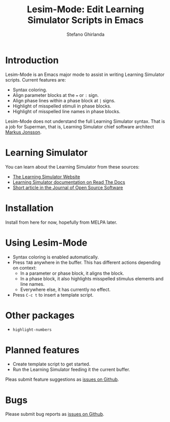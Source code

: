 #+title: Lesim-Mode: Edit Learning Simulator Scripts in Emacs
#+author: Stefano Ghirlanda
#+email: drghirlanda@gmail.com
#+options: toc:nil ':t

* Introduction

Lesim-Mode is an Emacs major mode to assist in writing Learning
Simulator scripts. Current features are:
- Syntax coloring.
- Align parameter blocks at the ~=~ or ~:~ sign.
- Align phase lines within a phase block at ~|~ signs.
- Highlight of misspelled stimuli in phase blocks.
- Highlight of misspelled line names in phase blocks.

Lesim-Mode does not understand the full Learning Simulator
syntax. That is a job for Superman, that is, Learning Simulator chief
software architect [[https://github.com/markusrobertjonsson][Markus Jonsson]]. 

* Learning Simulator

You can learn about the Learning Simulator from these sources:
- [[https://learningsimulator.org][The Learning Simulator Website]]
- [[https://learningsimulator.readthedocs.io][Learning Simulator documentation on Read The Docs]]
- [[https://joss.theoj.org/papers/10.21105/joss.02891][Short article in the Journal of Open Source Software]]  

* Installation

Install from here for now, hopefully from MELPA later.

* Using Lesim-Mode

- Syntax coloring is enabled automatically.
- Press ~TAB~ anywhere in the buffer. This has different actions depending on context:
  - In a parameter or phase block, it aligns the block.
  - In a phase block, it also highlights misspelled stimulus elements and line names.
  - Everywhere else, it has currently no effect.
- Press ~C-c t~ to insert a template script.

* Other packages

- ~highlight-numbers~
  
* Planned features

- Create template script to get started.
- Run the Learning Simulator feeding it the current buffer.    

Pleas submit feature suggestions as [[https://github.com/drghirlanda/lesim-mode/issues][issues on Github]].

* Bugs

Please submit bug reports as [[https://github.com/drghirlanda/lesim-mode/issues][issues on Github]].
